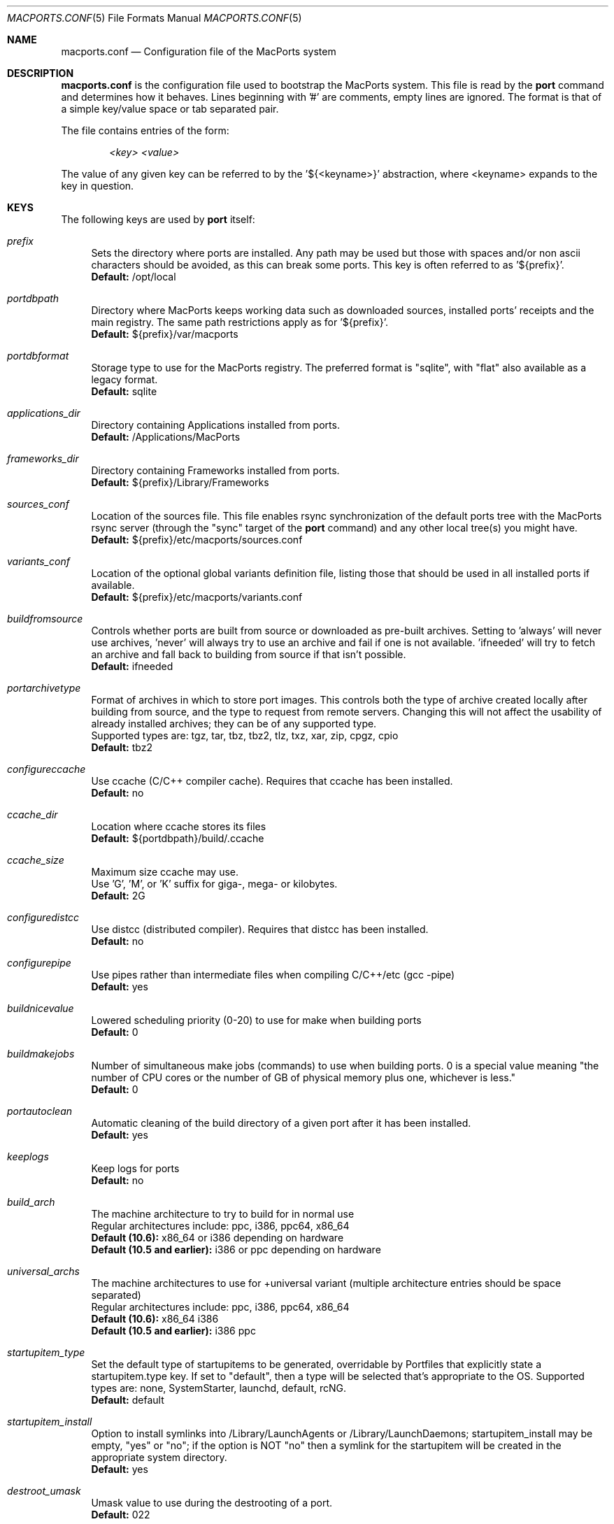.\" Copyright (c) 2005 Matt Anton <matt@opendarwin.org>
.\" Copyright (c) 2007 Juan Manuel Palacios <jmpp@macports.org>
.\" Copyright (c) 2007-2011 The MacPorts Project
.\" All rights reserved.
.\"
.\" Redistribution and use in source and binary forms, with or without
.\" modification, are permitted provided that the following conditions
.\" are met:
.\" 1. Redistributions of source code must retain the above copyright
.\"    notice, this list of conditions and the following disclaimer.
.\" 2. Redistributions in binary form must reproduce the above copyright
.\"    notice, this list of conditions and the following disclaimer in the
.\"    documentation and/or other materials provided with the distribution.
.\"
.\" THIS SOFTWARE IS PROVIDED BY Eric Melville AND CONTRIBUTORS ``AS IS'' AND
.\" ANY EXPRESS OR IMPLIED WARRANTIES, INCLUDING, BUT NOT LIMITED TO, THE
.\" IMPLIED WARRANTIES OF MERCHANTABILITY AND FITNESS FOR A PARTICULAR PURPOSE
.\" ARE DISCLAIMED.  IN NO EVENT SHALL THE REGENTS OR CONTRIBUTORS BE LIABLE
.\" FOR ANY DIRECT, INDIRECT, INCIDENTAL, SPECIAL, EXEMPLARY, OR CONSEQUENTIAL
.\" DAMAGES (INCLUDING, BUT NOT LIMITED TO, PROCUREMENT OF SUBSTITUTE GOODS
.\" OR SERVICES; LOSS OF USE, DATA, OR PROFITS; OR BUSINESS INTERRUPTION)
.\" HOWEVER CAUSED AND ON ANY THEORY OF LIABILITY, WHETHER IN CONTRACT, STRICT
.\" LIABILITY, OR TORT (INCLUDING NEGLIGENCE OR OTHERWISE) ARISING IN ANY WAY
.\" OUT OF THE USE OF THIS SOFTWARE, EVEN IF ADVISED OF THE POSSIBILITY OF
.\" SUCH DAMAGE.
.\"
.Dd May 22, 2007
.Dt MACPORTS.CONF 5 "MacPorts"
.Os 
.Sh NAME
macports.conf
.Nd Configuration file of the MacPorts system
.Sh DESCRIPTION
.Nm macports.conf
is the configuration file used to bootstrap the MacPorts system. This file is read by the
.Nm port
command and determines how it behaves. Lines beginning with '#' are comments, empty lines are ignored.
The format is that of a simple key/value space or tab separated pair.
.Pp
The file contains entries of the form:
.Pp
.Dl Va "<key> <value>"
.Pp
The value of any given key can be referred to by the '${<keyname>}' abstraction, where <keyname> expands
to the key in question.
.Pp
.Sh KEYS
The following keys are used by
.Nm port
itself:
.Pp
.Bl -tag -width lc
.It Va prefix
Sets the directory where ports are installed. Any path may be used but those with spaces and/or non ascii
characters should be avoided, as this can break some ports. This key is often referred to as '${prefix}'.
.br
.Ic Default:
/opt/local
.It Va portdbpath
Directory where MacPorts keeps working data such as downloaded sources, installed ports' receipts
and the main registry. The same path restrictions apply as for '${prefix}'.
.br
.Ic Default:
${prefix}/var/macports
.It Va portdbformat
Storage type to use for the MacPorts registry. The preferred format is "sqlite", with "flat"
also available as a legacy format.
.br
.Ic Default:
sqlite
.It Va applications_dir
Directory containing Applications installed from ports.
.br
.Ic Default:
/Applications/MacPorts
.It Va frameworks_dir
Directory containing Frameworks installed from ports.
.br
.Ic Default:
${prefix}/Library/Frameworks
.It Va sources_conf
Location of the sources file. This file enables rsync synchronization of the default ports tree with the
MacPorts rsync server (through the "sync" target of the
.Nm port
command) and any other local tree(s) you might have.
.br
.Ic Default:
${prefix}/etc/macports/sources.conf
.It Va variants_conf
Location of the optional global variants definition file, listing those that should be used in all installed
ports if available.
.br
.Ic Default:
${prefix}/etc/macports/variants.conf
.It Va buildfromsource
Controls whether ports are built from source or downloaded as pre-built
archives. Setting to 'always' will never use archives, 'never' will always
try to use an archive and fail if one is not available. 'ifneeded' will try to
fetch an archive and fall back to building from source if that isn't possible.
.br
.Ic Default:
ifneeded
.It Va portarchivetype
Format of archives in which to store port images. This controls both the type
of archive created locally after building from source, and the type to request
from remote servers. Changing this will not affect the usability of already
installed archives; they can be of any supported type.
.br
Supported types are: tgz, tar, tbz, tbz2, tlz, txz, xar, zip, cpgz, cpio
.br
.Ic Default:
tbz2
.It Va configureccache
Use ccache (C/C++ compiler cache). Requires that ccache has been installed.
.br
.Ic Default:
no
.It Va ccache_dir
Location where ccache stores its files
.br
.Ic Default:
${portdbpath}/build/.ccache
.It Va ccache_size
Maximum size ccache may use.
.br
Use 'G', 'M', or 'K' suffix for giga-, mega- or kilobytes.
.br
.Ic Default:
2G
.It Va configuredistcc
Use distcc (distributed compiler). Requires that distcc has been installed.
.br
.Ic Default:
no
.It Va configurepipe
Use pipes rather than intermediate files when compiling C/C++/etc (gcc -pipe)
.br
.Ic Default:
yes
.It Va buildnicevalue
Lowered scheduling priority (0-20) to use for make when building ports
.br
.Ic Default:
0
.It Va buildmakejobs
Number of simultaneous make jobs (commands) to use when building ports. 0 is a
special value meaning "the number of CPU cores or the number of GB
of physical memory plus one, whichever is less."
.br
.Ic Default:
0
.It Va portautoclean
Automatic cleaning of the build directory of a given port after it has been installed.
.br
.Ic Default:
yes
.It Va keeplogs 
Keep logs for ports
.br
.Ic Default:
no
.It Va build_arch
The machine architecture to try to build for in normal use
.br
Regular architectures include: ppc, i386, ppc64, x86_64
.br
.Ic Default (10.6):
x86_64 or i386 depending on hardware
.br
.Ic Default (10.5 and earlier):
i386 or ppc depending on hardware
.It Va universal_archs
The machine architectures to use for +universal variant
(multiple architecture entries should be space separated)
.br
Regular architectures include: ppc, i386, ppc64, x86_64
.br
.Ic Default (10.6):
x86_64 i386
.br
.Ic Default (10.5 and earlier):
i386 ppc
.It Va startupitem_type
Set the default type of startupitems to be generated, overridable by Portfiles that explicitly state a
startupitem.type key. If set to "default", then a type will be selected that's appropriate to the OS.
Supported types are: none, SystemStarter, launchd, default, rcNG.
.br
.Ic Default:
default
.It Va startupitem_install
Option to install symlinks into /Library/LaunchAgents or
/Library/LaunchDaemons; startupitem_install may be empty, "yes" or "no";
if the option is NOT "no" then a symlink for the startupitem will be
created in the appropriate system directory.
.br
.Ic Default:
yes
.It Va destroot_umask
Umask value to use during the destrooting of a port.
.br
.Ic Default:
022
.It Va rsync_server
Default rsync server to connect to when running "selfupdate" through the
.Nm port
command to update your base MacPorts infrastructure. While selfupdate also
syncs the ports tree, it uses the settings from ${sources_conf} to do so.
.br
.Ic Default:
rsync.macports.org
.It Va rsync_dir
Rsync directory from which to pull MacPorts sources from the rsync server.
.br
.Ic Default:
release/base/ (which pulls sources for the currently shipping MacPorts release)
.It Va rsync_options
Default rsync options to use when connecting to the rsync server.
.br
.Ic Default:
-rtzv --delete-after
.It Va binpath
Sets the directory search path for locating system executables used by MacPorts. This variable should contain
the paths for locating utilities such as rsync, tar, cvs and others. Changing this is unsupported; don't do so
unless you understand and accept the consequences.
.br
.Ic Default:
${prefix}/bin:${prefix}/sbin:/bin:/sbin:/usr/bin:/usr/sbin
.It Va extra_env
List of extra environment variables MacPorts should keep in the user's environment when sanitizing it.
.It Va stats_participate
Participate in MacPorts usage statistics collection program. If set to "yes" 
a weekly launchd task will submit information to the MacPorts project. This 
submission will include details of about your build environment and the 
ports that you have installed.
.It Va stats_url
This is the url of the server where MacPorts should submit usage data.
.It Va stats_id
This is a string that uniquely identifies this installation of MacPorts. It is automatically generated 
and should not be modified.
Changing this is unsupported.
.It Va proxy_override_env
Proxy support. Precedence is: env, macports.conf, System Preferences.
That is, if it's set in the environment, that will be used instead of
anything here or in System Preferences. Setting proxy_override_env to
yes will cause any proxies set here (or in System Preferences if set
there but not here) to override what's in the environment. Note that
System Preferences doesn't have an rsync proxy definition. Also note, on
10.5, sudo will clear many environment variables including those for
proxy support. Equivalent environment variables: http_proxy,
HTTPS_PROXY, FTP_PROXY, RSYNC_PROXY, NO_PROXY
.br
.Ic Default:
yes
.It Va proxy_http
HTTP proxy
.br
.Ic Default:
none
.It Va proxy_https
HTTPS proxy
.br
.Ic Default:
none
.It Va proxy_ftp
FTP proxy
.br
.Ic Default:
none
.It Va proxy_rsync
rsync proxy
.br
.Ic Default:
none
.It Va proxy_skip
Hosts not to go through the proxy (comma-separated, applies to HTTP,
HTTPS and FTP, but not rsync):
.br
.Ic Default:
none
.It Va host_blacklist
Space separated list of download hosts that should not be used.
.br
.Ic Default:
none
.It Va preferred_hosts
Space separated list of download hosts that should be used preferentially.
.br
.Ic Default:
none
.It Va revupgrade_autorun
Controls whether the rev-upgrade action will be run automatically after
upgrading ports.
.br
.Ic Default:
yes
.It Va revupgrade_mode
Controls the rev-upgrade functionality which checks for broken linking and can
rebuild ports to fix it. 'rebuild' means ports will automatically be rebuilt
when broken linking is detected in their files, while 'report' means broken
files will be scanned for and reported but the ports will not be rebuilt.
.br
.Ic Default:
rebuild
.It Va default_compiler
Default value for configure.compiler. This can be a space-separated list. Later
entries will be used if earlier entries are unavailable or blacklisted by a
port. Setting this is unsupported.
.br
.Ic Default:
none (internal list based on Xcode version is normally used)
.El
.Sh FILES
.Bl -tag -width
.It Va ${prefix}/etc/macports/macports.conf
Standard system-wide MacPorts configuration file.
.It Va ~/.macports/macports.conf
User-specific configuration override. This file, if found, will be used instead of the default file at
${prefix}/etc/macports/macports.conf.
.El
.Sh SEE ALSO
.Xr port 1 ,
.Xr portfile 7 ,
.Xr portgroup 7 ,
.Xr portstyle 7
.Xr porthier 7 ,
.Sh AUTHORS
.An "Juan Manuel Palacios" Aq jmpp@macports.org
.An "Matt Anton" Aq matt@opendarwin.org
